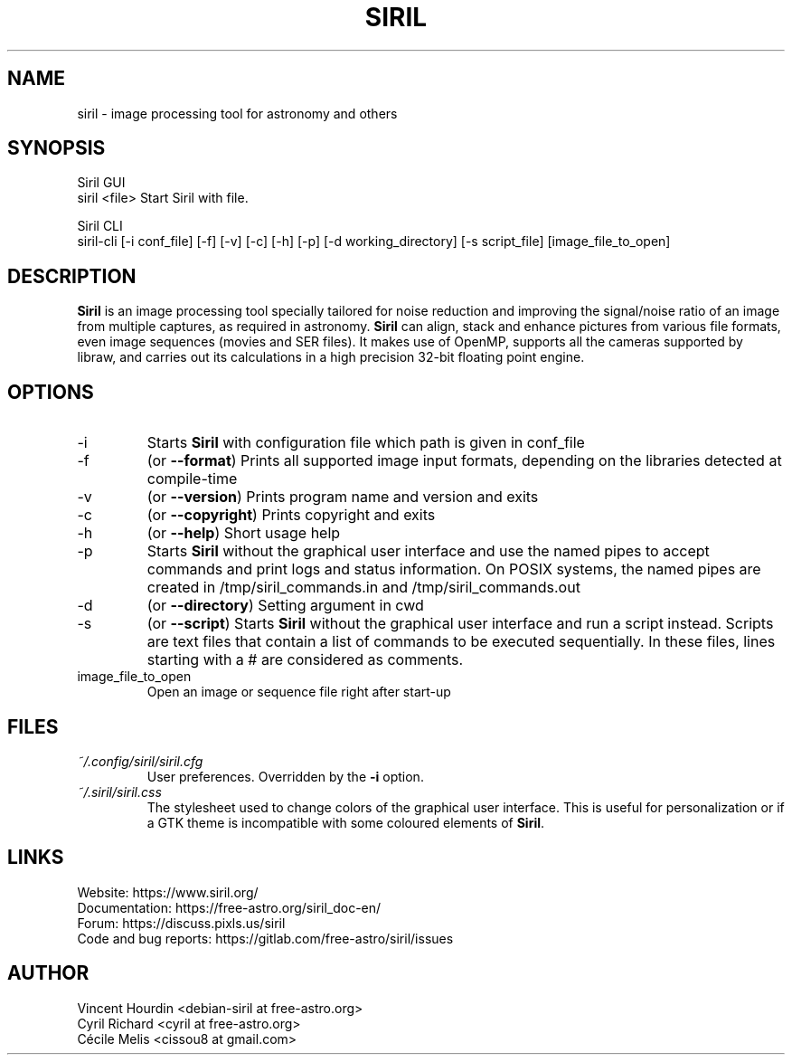 .\" Manpage for Siril 1.0
.TH SIRIL "1" "February 2022" "siril 1.0" "User Commands"
.SH NAME
siril \- image processing tool for astronomy and others
.SH SYNOPSIS
Siril GUI
 siril <file>             Start Siril with file.
  
Siril CLI
 siril-cli [-i conf_file] [-f] [-v] [-c] [-h] [-p] [-d working_directory] [-s script_file] [image_file_to_open]
.SH DESCRIPTION
\fBSiril\fP is an image processing tool specially tailored for noise reduction and improving the signal/noise ratio of an image from multiple captures, as required in astronomy. \fBSiril\fP can align, stack and enhance pictures from various file formats, even image sequences (movies and SER files). It makes use of OpenMP, supports all the cameras supported by libraw, and carries out its calculations in a high precision 32-bit floating point engine.
.SH OPTIONS
.IP -i
Starts \fBSiril\fP with configuration file which path is given in conf_file
.IP -f
(or \fB\-\-format\fR) Prints all supported image input formats, depending on the libraries detected at compile-time
.IP -v
(or \fB\-\-version\fR) Prints program name and version and exits
.IP -c
(or \fB\-\-copyright\fR) Prints copyright and exits
.IP -h
(or \fB\-\-help\fR) Short usage help
.IP -p
Starts \fBSiril\fP without the graphical user interface and use the named pipes to accept commands and print logs and status information. On POSIX systems, the named pipes are created in /tmp/siril_commands.in and /tmp/siril_commands.out
.IP -d
(or \fB\-\-directory\fR) Setting argument in cwd
.IP -s
(or \fB\-\-script\fR) Starts \fBSiril\fP without the graphical user interface and run a script instead. Scripts are text files that contain a list of commands to be executed sequentially. In these files, lines starting with a # are considered as comments.
.IP image_file_to_open
Open an image or sequence file right after start-up
.SH FILES
.I ~/.config/siril/siril.cfg
.RS
User preferences. Overridden by the
.B -i
option.
.RE
.I ~/.siril/siril.css
.RS
The stylesheet used to change colors of the graphical user interface. This is useful for personalization or if a GTK theme is incompatible with some coloured elements of \fBSiril\fP.
.SH LINKS
 Website: https://www.siril.org/
 Documentation: https://free-astro.org/siril_doc-en/
 Forum: https://discuss.pixls.us/siril
 Code and bug reports: https://gitlab.com/free-astro/siril/issues
.SH AUTHOR
 Vincent Hourdin <debian-siril at free-astro.org>
 Cyril Richard <cyril at free-astro.org>
 Cécile Melis <cissou8 at gmail.com>
